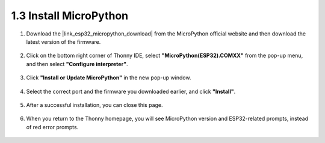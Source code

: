 .. _install_micropython_on_pico:

1.3 Install MicroPython
==========================================

#. Download the |link_esp32_micropython_download| from the MicroPython official website and then download the latest version of the firmware.

    .. image:: img/dowload_micropython_uf2.png

#. Click on the bottom right corner of Thonny IDE, select **"MicroPython(ESP32).COMXX"** from the pop-up menu, and then select **"Configure interpreter"**.

    .. image:: img/install_micropython1.png

#. Click **"Install or Update MicroPython"** in the new pop-up window.

    .. image:: img/install_micropython2.png

#. Select the correct port and the firmware you downloaded earlier, and click **"Install"**.

    .. image:: img/install_micropython3.png

#. After a successful installation, you can close this page.

    .. image:: img/install_micropython4.png

#. When you return to the Thonny homepage, you will see MicroPython version and ESP32-related prompts, instead of red error prompts.

    .. image:: img/install_micropython5.png
